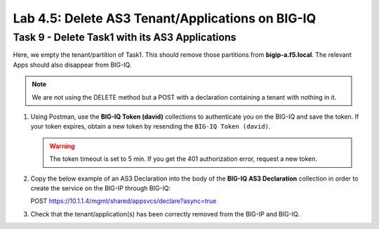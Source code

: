 Lab 4.5: Delete AS3 Tenant/Applications on BIG-IQ
-------------------------------------------------

Task 9 - Delete Task1 with its AS3 Applications
~~~~~~~~~~~~~~~~~~~~~~~~~~~~~~~~~~~~~~~~~~~~~~~

Here, we empty the tenant/partition of Task1. This should remove those partitions from **bigip-a.f5.local**. The relevant Apps 
should also disappear from BIG-IQ. 

.. NOTE:: We are not using the DELETE method but a POST with a declaration containing a tenant with nothing in it.

#. Using Postman, use the **BIG-IQ Token (david)** collections to authenticate you on the BIG-IQ and save the token.
   If your token expires, obtain a new token by resending the ``BIG-IQ Token (david)``.

   .. WARNING:: The token timeout is set to 5 min. If you get the 401 authorization error, request a new token.

#. Copy the below example of an AS3 Declaration into the body of the **BIG-IQ AS3 Declaration** collection in order to create the service on the BIG-IP through BIG-IQ:

   POST https://10.1.1.4/mgmt/shared/appsvcs/declare?async=true

   .. code-block:: yaml
      :linenos:
      :emphasize-lines: 14,15,16

      {
         "class": "AS3",
         "action": "deploy",
         "persist": true,
         "declaration": {
            "class": "ADC",
            "schemaVersion": "3.7.0",
            "id": "example-declaration-01",
            "label": "Task9",
            "remark": "Task 9 - Delete Tenants",
            "target": {
                  "hostname": "bigip-a.f5.local"
            },
            "Task1": {
                  "class": "Tenant"
            }
         }
      }

#. Check that the tenant/application(s) has been correctly removed from the BIG-IP and BIG-IQ.
